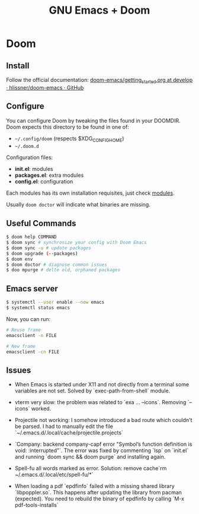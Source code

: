 #+title: GNU Emacs + Doom

* Doom

** Install

Follow the official documentation: [[https://github.com/hlissner/doom-emacs/blob/develop/docs/getting_started.org#install][doom-emacs/getting_started.org at develop · hlissner/doom-emacs · GitHub]]

** Configure

You can configure Doom by tweaking the files found in your DOOMDIR. Doom expects this directory to be found in one of:

- =~/.config/doom= (respects $XDG_CONFIG_HOME)
- =~/.doom.d=

Configuration files:

- *init.el*: modules
- *packages.el*: extra modules
- *config.el*: configuration

Each modules has its own installation requisites, just check [[file:modules.md][modules]].

Usually =doom doctor= will indicate what binaries are missing.

** Useful Commands

#+BEGIN_SRC sh
$ doom help COMMAND
$ doom sync # synchronize your config with Doom Emacs
$ doom sync -u # update packages
$ doom upgrade (--packages)
$ doom env
$ doom doctor # diagnose common issues
$ doo mpurge # delte old, orphaned packages
#+END_SRC

** Emacs server


#+BEGIN_SRC sh
$ systemctl --user enable --now emacs
$ systemctl status emacs
#+END_SRC

Now, you can run:

#+BEGIN_SRC sh
# Reuse frame
emacsclient -n FILE

# New frame
emacsclient -cn FILE
#+END_SRC

** Issues

+ When Emacs is started under X11 and not directly from a terminal some variables are not set. Solved by `exec-path-from-shell` module.

+ vterm very slow: the problem was related to `exa ... --icons`. Removing `--icons` worked.

+ Projectile not working: I somehow introduced a bad route which couldn't be parsed. I had to manually edit the file `~/.emacs.d/.local/cache/projectile.projects`

+ `Company: backend company-capf error "Symbol’s function definition is void: :interrupted"`. The error was fixed by commenting `lsp` on `init.el` and running `doom sync && doom purge` and installing again.

+ Spell-fu all words marked as error. Solution: remove cache`rm ~/.emacs.d/.local/etc/spell-fu/*`

+ When loading a pdf `epdfinfo` failed with a missing shared library `libpoppler.so`. This happens after updating the library from pacman (expected). You need to rebuild the binary of epdfinfo by calling `M-x pdf-tools-installs`
